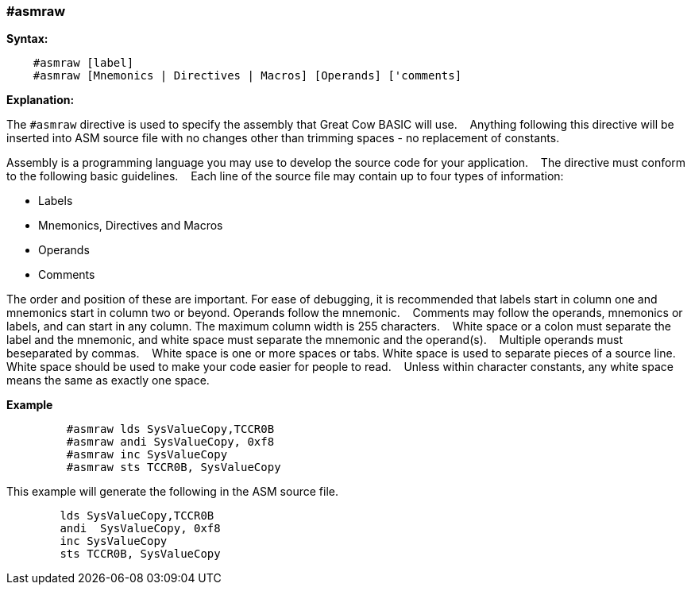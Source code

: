 === #asmraw

*Syntax:*
[subs="quotes"]
----
    #asmraw [label]
    #asmraw [Mnemonics | Directives | Macros] [Operands] ['comments]
----
*Explanation:*

The `#asmraw` directive is used to specify the assembly that Great Cow BASIC will use.&#160;&#160;&#160;
Anything following this directive will be inserted into ASM source file with no changes other than trimming spaces - no replacement of constants.&#160;&#160;&#160;


Assembly is a programming language you may use to develop the source code for your application.&#160;&#160;&#160;
The directive must conform to the following basic guidelines.&#160;&#160;&#160;
Each line of the source file may contain up to four types of information:&#160;&#160;&#160;

• Labels

• Mnemonics, Directives and Macros

• Operands

• Comments

The order and position of these are important. For ease of debugging, it is recommended that labels start in column one and mnemonics start in column two or
beyond. Operands follow the mnemonic.&#160;&#160;&#160;
Comments may follow the operands, mnemonics or labels, and can start in any column. The maximum column width is 255 characters.&#160;&#160;&#160;
White space or a colon must separate the label and the mnemonic, and white space must separate the mnemonic and the operand(s).&#160;&#160;&#160;
Multiple operands must beseparated by commas.&#160;&#160;&#160;
White space is one or more spaces or tabs. White space is used to separate pieces of a source line.
&#160;&#160;&#160;
White space should be used to make your code easier for people to read.&#160;&#160;&#160;
Unless within character constants, any white space means the same as exactly one space.

*Example*
----
         #asmraw lds SysValueCopy,TCCR0B
         #asmraw andi SysValueCopy, 0xf8
         #asmraw inc SysValueCopy
         #asmraw sts TCCR0B, SysValueCopy

----

This example will generate the following in the ASM source file.
----
        lds SysValueCopy,TCCR0B
        andi  SysValueCopy, 0xf8
        inc SysValueCopy
        sts TCCR0B, SysValueCopy
----
